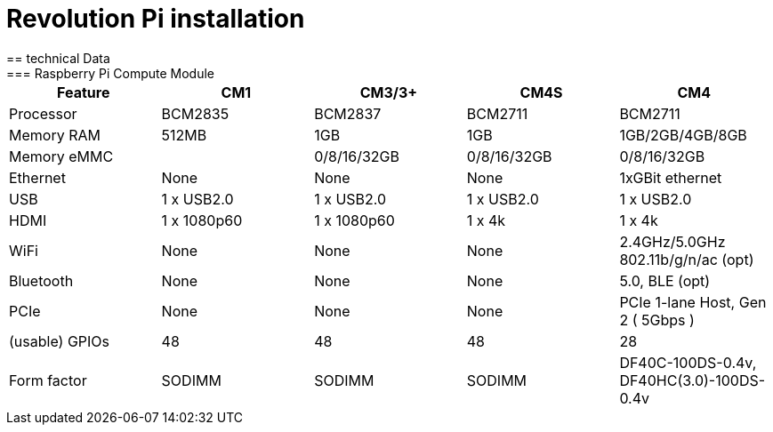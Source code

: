 = Revolution Pi installation
== technical Data
=== Raspberry Pi Compute Module
|===
|Feature |CM1 |CM3/3+ |CM4S |CM4

|Processor
|BCM2835
|BCM2837
|BCM2711
|BCM2711

|Memory RAM
|512MB
|1GB
|1GB
|1GB/2GB/4GB/8GB

|Memory eMMC
|
|0/8/16/32GB
|0/8/16/32GB
|0/8/16/32GB

|Ethernet
|None
|None
|None
|1xGBit ethernet

|USB
|1 x USB2.0
|1 x USB2.0
|1 x USB2.0
|1 x USB2.0

|HDMI
|1 x 1080p60
|1 x 1080p60
|1 x 4k
|1 x 4k

|WiFi
|None
|None
|None
|2.4GHz/5.0GHz 802.11b/g/n/ac (opt)

|Bluetooth
|None
|None
|None
|5.0, BLE (opt)

|PCIe
|None
|None
|None
|PCIe 1-lane Host, Gen 2 ( 5Gbps )

|(usable) GPIOs
|48
|48
|48
|28

|Form factor
|SODIMM
|SODIMM
|SODIMM
|DF40C-100DS-0.4v, DF40HC(3.0)-100DS-0.4v
|===

